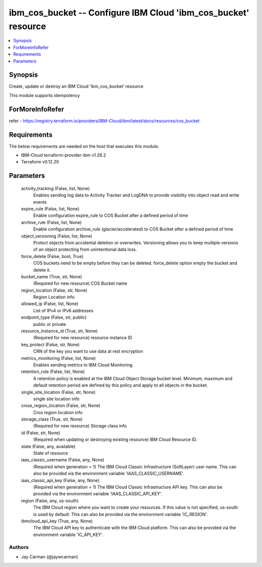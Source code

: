 
ibm_cos_bucket -- Configure IBM Cloud 'ibm_cos_bucket' resource
===============================================================

.. contents::
   :local:
   :depth: 1


Synopsis
--------

Create, update or destroy an IBM Cloud 'ibm_cos_bucket' resource

This module supports idempotency


ForMoreInfoRefer
----------------
refer - https://registry.terraform.io/providers/IBM-Cloud/ibm/latest/docs/resources/cos_bucket

Requirements
------------
The below requirements are needed on the host that executes this module.

- IBM-Cloud terraform-provider-ibm v1.26.2
- Terraform v0.12.20



Parameters
----------

  activity_tracking (False, list, None)
    Enables sending log data to Activity Tracker and LogDNA to provide visibility into object read and write events


  expire_rule (False, list, None)
    Enable configuration expire_rule to COS Bucket after a defined period of time


  archive_rule (False, list, None)
    Enable configuration archive_rule (glacier/accelerated) to COS Bucket after a defined period of time


  object_versioning (False, list, None)
    Protect objects from accidental deletion or overwrites. Versioning allows you to keep multiple versions of an object protecting from unintentional data loss.


  force_delete (False, bool, True)
    COS buckets need to be empty before they can be deleted. force_delete option empty the bucket and delete it.


  bucket_name (True, str, None)
    (Required for new resource) COS Bucket name


  region_location (False, str, None)
    Region Location info.


  allowed_ip (False, list, None)
    List of IPv4 or IPv6 addresses


  endpoint_type (False, str, public)
    public or private


  resource_instance_id (True, str, None)
    (Required for new resource) resource instance ID


  key_protect (False, str, None)
    CRN of the key you want to use data at rest encryption


  metrics_monitoring (False, list, None)
    Enables sending metrics to IBM Cloud Monitoring.


  retention_rule (False, list, None)
    A retention policy is enabled at the IBM Cloud Object Storage bucket level. Minimum, maximum and default retention period are defined by this policy and apply to all objects in the bucket.


  single_site_location (False, str, None)
    single site location info


  cross_region_location (False, str, None)
    Cros region location info


  storage_class (True, str, None)
    (Required for new resource) Storage class info


  id (False, str, None)
    (Required when updating or destroying existing resource) IBM Cloud Resource ID.


  state (False, any, available)
    State of resource


  iaas_classic_username (False, any, None)
    (Required when generation = 1) The IBM Cloud Classic Infrastructure (SoftLayer) user name. This can also be provided via the environment variable 'IAAS_CLASSIC_USERNAME'.


  iaas_classic_api_key (False, any, None)
    (Required when generation = 1) The IBM Cloud Classic Infrastructure API key. This can also be provided via the environment variable 'IAAS_CLASSIC_API_KEY'.


  region (False, any, us-south)
    The IBM Cloud region where you want to create your resources. If this value is not specified, us-south is used by default. This can also be provided via the environment variable 'IC_REGION'.


  ibmcloud_api_key (True, any, None)
    The IBM Cloud API key to authenticate with the IBM Cloud platform. This can also be provided via the environment variable 'IC_API_KEY'.













Authors
~~~~~~~

- Jay Carman (@jaywcarman)

